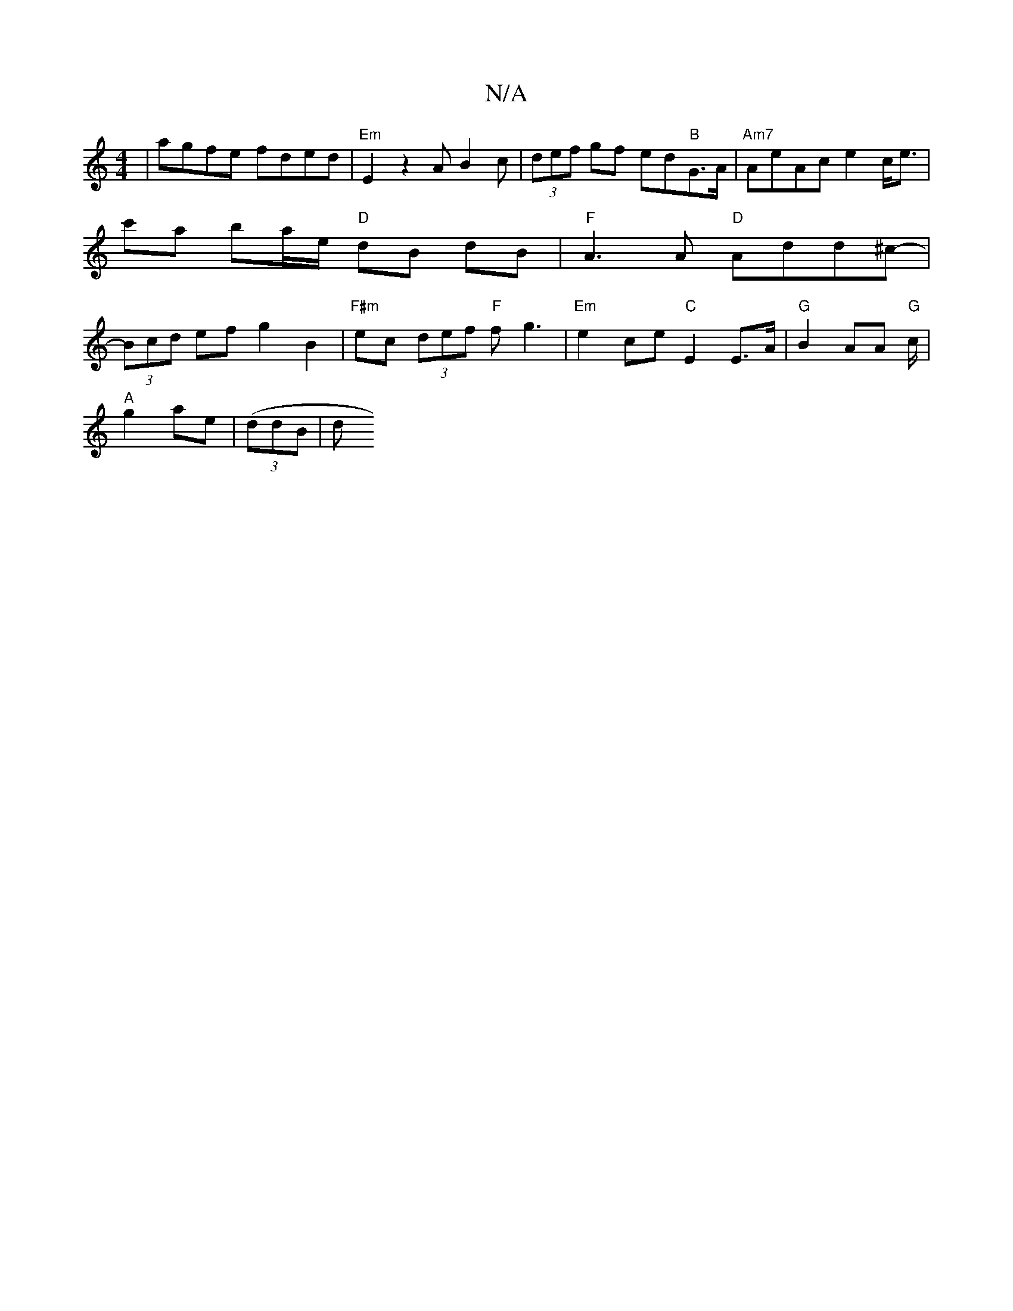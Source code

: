 X:1
T:N/A
M:4/4
R:N/A
K:Cmajor
2|agfe fded|"Em"E2z2 AB2c|(3def gf ed"B"G3/2A/2|"Am7" AeAc e2c<e|c'a ba/e/ "D"dB dB | "F"A3A "D"Add^c-|(3Bcd ef g2 B2|"F#m" ec (3def "F"fg3 | "Em" e2ce "C"E2E>A |"G"B2 AA "G"c/2/2|
"A"g2 ae|((3ddB | d